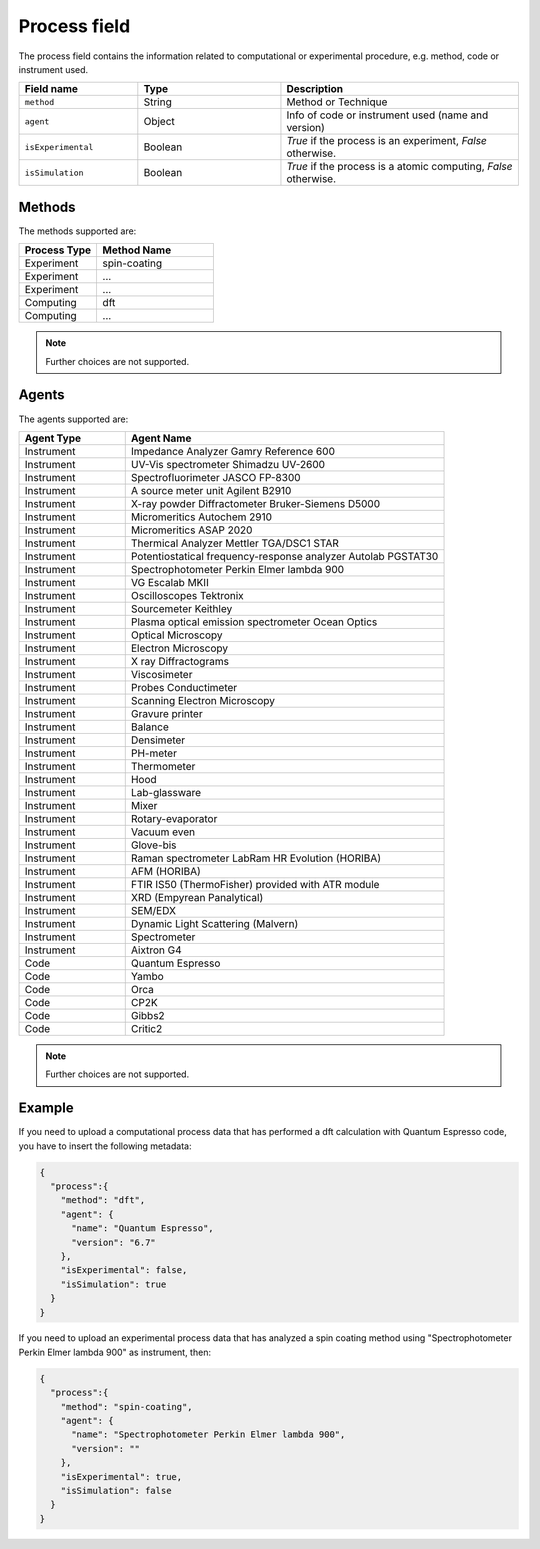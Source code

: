 .. _process:
Process field
====================


The process field contains the information related to computational or experimental procedure, e.g. method, code or instrument used.

.. list-table::
 :widths: 5 6 10
 :header-rows: 1

 * - Field name
   - Type
   - Description
 * - ``method``
   - String
   - Method or Technique
 * - ``agent``
   - Object
   - Info of code or instrument used (name and version)
 * - ``isExperimental``
   - Boolean
   - *True* if the process is an experiment, *False* otherwise.
 * - ``isSimulation``
   - Boolean
   - *True* if the process is a atomic computing, *False* otherwise.

Methods
-------

The methods supported are:

.. list-table::
 :widths: 10 15 
 :header-rows: 1

 * - Process Type
   - Method Name
 * - Experiment
   - spin-coating   
 * - Experiment
   - ... 
 * - Experiment
   - ...
 * - Computing
   - dft
 * - Computing
   - ...

.. note::
  Further choices are not supported.

Agents
-------

The agents supported are:

.. list-table::
 :widths: 5 15 
 :header-rows: 1

 * - Agent Type
   - Agent Name
 * - Instrument
   - Impedance Analyzer Gamry Reference 600
 * - Instrument
   - UV-Vis spectrometer Shimadzu UV-2600
 * - Instrument
   - Spectrofluorimeter JASCO FP-8300
 * - Instrument
   - A source meter unit Agilent B2910
 * - Instrument
   - X-ray powder Diffractometer Bruker-Siemens D5000
 * - Instrument
   - Micromeritics Autochem 2910
 * - Instrument
   - Micromeritics ASAP 2020
 * - Instrument
   - Thermical Analyzer Mettler TGA/DSC1 STAR
 * - Instrument
   - Potentiostatical frequency-response analyzer Autolab PGSTAT30
 * - Instrument
   - Spectrophotometer Perkin Elmer lambda 900
 * - Instrument
   - VG Escalab MKII  
 * - Instrument
   - Oscilloscopes Tektronix  
 * - Instrument
   - Sourcemeter Keithley  
 * - Instrument
   - Plasma optical emission spectrometer Ocean Optics  
 * - Instrument
   - Optical Microscopy  
 * - Instrument
   - Electron Microscopy  
 * - Instrument
   - X ray Diffractograms  
 * - Instrument
   - Viscosimeter
 * - Instrument
   - Probes Conductimeter  
 * - Instrument
   - Scanning Electron Microscopy  
 * - Instrument
   - Gravure printer  
 * - Instrument
   - Balance  
 * - Instrument
   - Densimeter  
 * - Instrument
   - PH-meter 
 * - Instrument
   - Thermometer  
 * - Instrument
   - Hood  
 * - Instrument
   - Lab-glassware  
 * - Instrument
   - Mixer  
 * - Instrument
   - Rotary-evaporator  
 * - Instrument
   - Vacuum even  
 * - Instrument
   - Glove-bis  
 * - Instrument
   - Raman spectrometer LabRam HR Evolution (HORIBA)  
 * - Instrument
   - AFM (HORIBA)  
 * - Instrument
   - FTIR IS50 (ThermoFisher) provided with ATR module  
 * - Instrument
   - XRD (Empyrean Panalytical)  
 * - Instrument
   - SEM/EDX  
 * - Instrument
   - Dynamic Light Scattering (Malvern)  
 * - Instrument
   - Spectrometer  
 * - Instrument
   - Aixtron G4
 * - Code
   - Quantum Espresso
 * - Code
   - Yambo
 * - Code
   - Orca
 * - Code
   - CP2K
 * - Code
   - Gibbs2
 * - Code
   - Critic2

.. note::
  Further choices are not supported. 


Example
-------

If you need to upload a computational process data that has performed a dft calculation with Quantum Espresso code, you have to insert the following metadata:

.. code-block:: json
  
  {
    "process":{
      "method": "dft",
      "agent": {
        "name": "Quantum Espresso",
        "version": "6.7"
      },
      "isExperimental": false,
      "isSimulation": true
    }
  }

If you need to upload an experimental process data that has analyzed a spin coating method using "Spectrophotometer Perkin Elmer lambda 900" as instrument, then:

.. code-block:: json
  
  {
    "process":{
      "method": "spin-coating",
      "agent": {
        "name": "Spectrophotometer Perkin Elmer lambda 900",
        "version": ""
      },
      "isExperimental": true,
      "isSimulation": false
    }
  }
